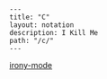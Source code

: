 #+OPTIONS: toc:nil -:nil H:6 ^:nil
#+EXCLUDE_TAGS: noexport
#+BEGIN_EXAMPLE
---
title: "C"
layout: notation
description: I Kill Me
path: "/c/"
---
#+END_EXAMPLE

[[https://github.com/Sarcasm/irony-mode][irony-mode]]
